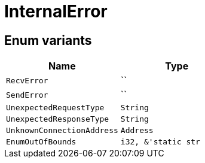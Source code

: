[#_enum_InternalError]
= InternalError

// tag::enum_constants[]
== Enum variants

[options="header"]
|===
|Name |Type 
a| `RecvError` a| ``
a| `SendError` a| ``
a| `UnexpectedRequestType` a| `String`
a| `UnexpectedResponseType` a| `String`
a| `UnknownConnectionAddress` a| `Address`
a| `EnumOutOfBounds` a| `i32, &'static str`
|===
// end::enum_constants[]

